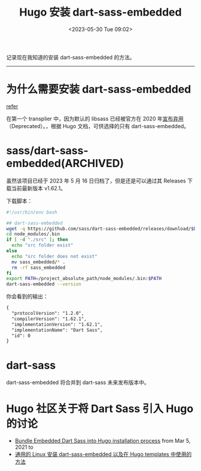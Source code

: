 #+TITLE: Hugo 安装 dart-sass-embedded
#+DATE: <2023-05-30 Tue 09:02>
#+TAGS[]: 技术 Hugo

记录现在我知道的安装 dart-sass-embedded 的方法。

-----

* 为什么需要安装 dart-sass-embedded

[[https://gohugo.io/hugo-pipes/transform-to-css/#options][refer]]

在第一个 transplier 中，因为默认的 libsass 已经被官方在 2020 年[[https://sass-lang.com/blog/libsass-is-deprecated][宣布弃用]]（Deprecated）。，根据 Hugo 文档，可供选择的只有 dart-sass-embedded。

* sass/dart-sass-embedded(ARCHIVED)

虽然该项目已经于 2023 年 5 月 16 日归档了，但是还是可以通过其 Releases 下载当前最新版本 v1.62.1。

下载脚本：

#+BEGIN_SRC sh
#!/usr/bin/env bash

## dart-sass-embedded
wget -q https://github.com/sass/dart-sass-embedded/releases/download/$DART_SASS_VERSION/sass_embedded-$DART_SASS_VERSION-linux-x64.tar.gz -O - | tar -xz -C ./node_modules/.bin
cd node_modules/.bin
if [ -d "./src" ]; then
  echo "src folder exist"
else
  echo "src folder does not exist"
  mv sass_embedded/* .
  rm -rf sass_embedded
fi
export PATH=/project_absolute_path/node_modules/.bin:$PATH
dart-sass-embedded --version
#+END_SRC

你会看到的输出：

#+BEGIN_SRC txt
{
  "protocolVersion": "1.2.0",
  "compilerVersion": "1.62.1",
  "implementationVersion": "1.62.1",
  "implementationName": "Dart Sass",
  "id": 0
}
#+END_SRC

* dart-sass

dart-sass-embedded 将合并到 dart-sass 未来发布版本中。

* Hugo 社区关于将 Dart Sass 引入 Hugo 的讨论

- [[https://github.com/gohugoio/hugo/issues/8299][Bundle Embedded Dart Sass into Hugo installation process]] from Mar 5, 2021 to
- [[https://discourse.gohugo.io/t/first-stable-release-of-dart-sass-embedded/36911/2][通用的 Linux 安装 dart-sass-embedded 以及在 Hugo templates 中使用的方法]]
